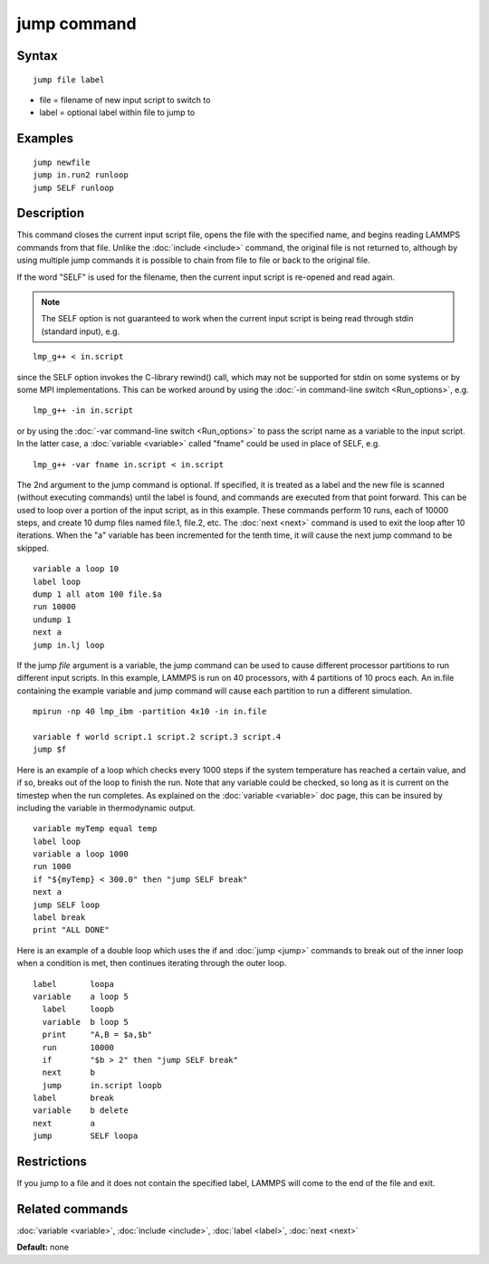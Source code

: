 .. index:: jump

jump command
============

Syntax
""""""


.. parsed-literal::

   jump file label

* file = filename of new input script to switch to
* label = optional label within file to jump to

Examples
""""""""


.. parsed-literal::

   jump newfile
   jump in.run2 runloop
   jump SELF runloop

Description
"""""""""""

This command closes the current input script file, opens the file with
the specified name, and begins reading LAMMPS commands from that file.
Unlike the :doc:`include <include>` command, the original file is not
returned to, although by using multiple jump commands it is possible
to chain from file to file or back to the original file.

If the word "SELF" is used for the filename, then the current input
script is re-opened and read again.

.. note::

   The SELF option is not guaranteed to work when the current input
   script is being read through stdin (standard input), e.g.


.. parsed-literal::

   lmp_g++ < in.script

since the SELF option invokes the C-library rewind() call, which may
not be supported for stdin on some systems or by some MPI
implementations.  This can be worked around by using the :doc:`-in command-line switch <Run_options>`, e.g.


.. parsed-literal::

   lmp_g++ -in in.script

or by using the :doc:`-var command-line switch <Run_options>` to pass
the script name as a variable to the input script.  In the latter
case, a :doc:`variable <variable>` called "fname" could be used in place
of SELF, e.g.


.. parsed-literal::

   lmp_g++ -var fname in.script < in.script

The 2nd argument to the jump command is optional.  If specified, it is
treated as a label and the new file is scanned (without executing
commands) until the label is found, and commands are executed from
that point forward.  This can be used to loop over a portion of the
input script, as in this example.  These commands perform 10 runs,
each of 10000 steps, and create 10 dump files named file.1, file.2,
etc.  The :doc:`next <next>` command is used to exit the loop after 10
iterations.  When the "a" variable has been incremented for the tenth
time, it will cause the next jump command to be skipped.


.. parsed-literal::

   variable a loop 10
   label loop
   dump 1 all atom 100 file.$a
   run 10000
   undump 1
   next a
   jump in.lj loop

If the jump *file* argument is a variable, the jump command can be
used to cause different processor partitions to run different input
scripts.  In this example, LAMMPS is run on 40 processors, with 4
partitions of 10 procs each.  An in.file containing the example
variable and jump command will cause each partition to run a different
simulation.


.. parsed-literal::

   mpirun -np 40 lmp_ibm -partition 4x10 -in in.file

   variable f world script.1 script.2 script.3 script.4
   jump $f

Here is an example of a loop which checks every 1000 steps if the
system temperature has reached a certain value, and if so, breaks out
of the loop to finish the run.  Note that any variable could be
checked, so long as it is current on the timestep when the run
completes.  As explained on the :doc:`variable <variable>` doc page,
this can be insured by including the variable in thermodynamic output.


.. parsed-literal::

   variable myTemp equal temp
   label loop
   variable a loop 1000
   run 1000
   if "${myTemp} < 300.0" then "jump SELF break"
   next a
   jump SELF loop
   label break
   print "ALL DONE"

Here is an example of a double loop which uses the if and
:doc:`jump <jump>` commands to break out of the inner loop when a
condition is met, then continues iterating through the outer loop.


.. parsed-literal::

   label       loopa
   variable    a loop 5
     label     loopb
     variable  b loop 5
     print     "A,B = $a,$b"
     run       10000
     if        "$b > 2" then "jump SELF break"
     next      b
     jump      in.script loopb
   label       break
   variable    b delete
   next        a
   jump        SELF loopa

Restrictions
""""""""""""


If you jump to a file and it does not contain the specified label,
LAMMPS will come to the end of the file and exit.

Related commands
""""""""""""""""

:doc:`variable <variable>`, :doc:`include <include>`, :doc:`label <label>`,
:doc:`next <next>`

**Default:** none


